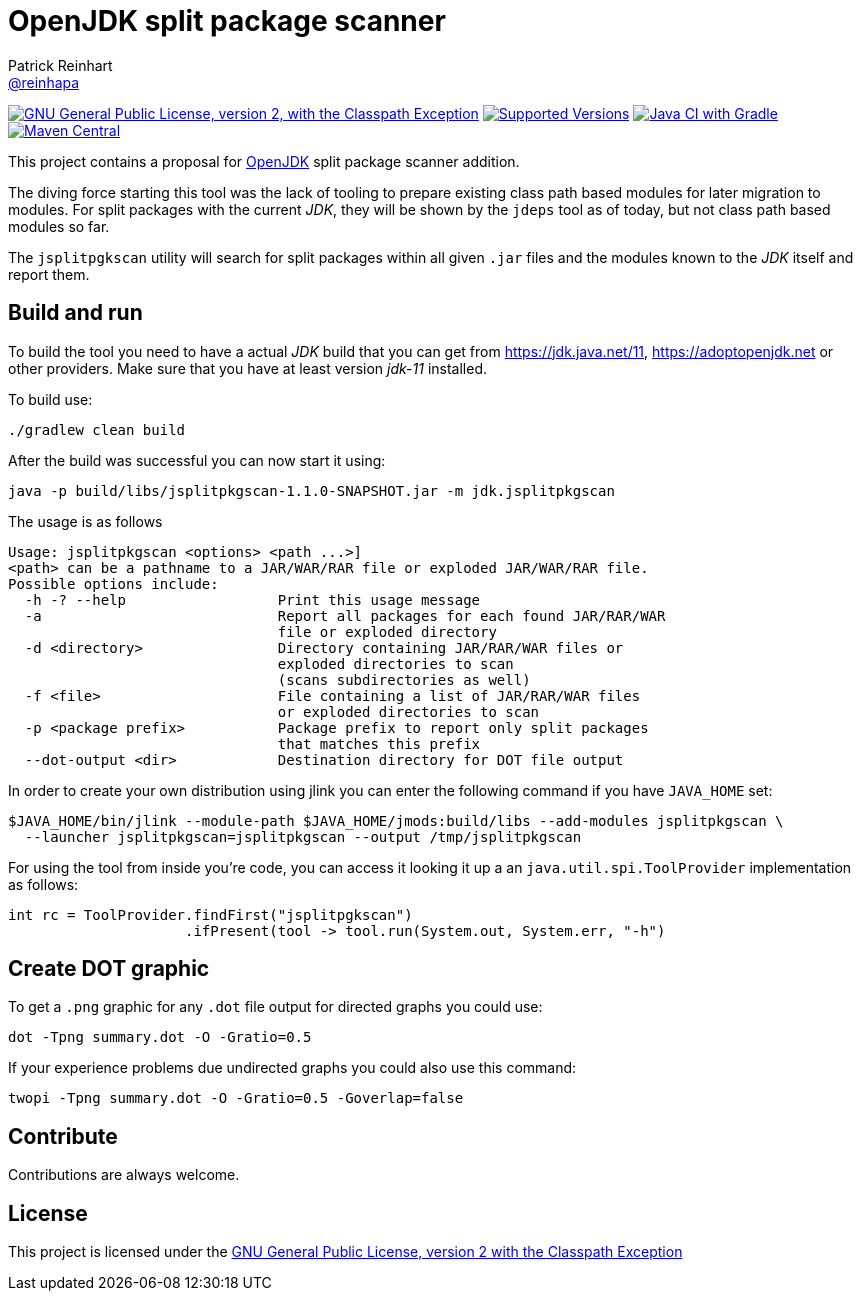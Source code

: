 = OpenJDK split package scanner
Patrick Reinhart <https://github.com/reinhapa[@reinhapa]>
:project-name: jsplitpkgscan
:group-name: org.adoptopenjdk
:jsplitpkgscan-version: 1.1.0-SNAPSHOT
:project-full-path: AdoptOpenJDK/{project-name}
:github-branch: master
:jdk-version: 11
:jdk-url: https://jdk.java.net/{jdk-version}
:adoptopenjdk-url: https://adoptopenjdk.net

image:https://img.shields.io/badge/license-GPL2+CPE-blue.svg["GNU General Public License, version 2, with the Classpath Exception", link="https://github.com/{project-full-path}/blob/{github-branch}/LICENSE"]
image:https://img.shields.io/badge/Java-{jdk-version}-blue.svg["Supported Versions", link="https://travis-ci.org/{project-full-path}"]
image:https://github.com/{project-full-path}/actions/workflows/gradle.yml/badge.svg["Java CI with Gradle", link="https://github.com/{project-full-path}/actions/workflows/gradle.yml"]
image:https://img.shields.io/maven-central/v/{group-name}/{project-name}.svg?label=Maven%20Central["Maven Central", link="https://search.maven.org/search?q=g:%22{group-name}%22%20AND%20a:%22{project-name}%22"]

This project contains a proposal for http://openjdk.java.net[OpenJDK] split package scanner addition.

The diving force starting this tool was the lack of tooling to prepare existing class path based modules
for later migration to modules. For split packages with the current _JDK_, they will be shown by the `jdeps`
tool as of today, but not class path based modules so far.

The `jsplitpgkscan` utility will search for split packages within all given `.jar` files and the modules
known to the _JDK_ itself and report them.

== Build and run
To build the tool you need to have a actual _JDK_ build that you can get from 
{jdk-url}[{jdk-url}], {adoptopenjdk-url}[{adoptopenjdk-url}] or other providers.
Make sure that you have at least version _jdk-{jdk-version}_ installed.

To build use:

[source, bash]
----
./gradlew clean build
----

After the build was successful you can now start it using:

[source, bash, subs="attributes"]
----
java -p build/libs/jsplitpkgscan-{jsplitpkgscan-version}.jar -m jdk.jsplitpkgscan
----

The usage is as follows
[source]
----
Usage: jsplitpkgscan <options> <path ...>]
<path> can be a pathname to a JAR/WAR/RAR file or exploded JAR/WAR/RAR file.
Possible options include:
  -h -? --help                  Print this usage message
  -a                            Report all packages for each found JAR/RAR/WAR
                                file or exploded directory
  -d <directory>                Directory containing JAR/RAR/WAR files or
                                exploded directories to scan
                                (scans subdirectories as well)
  -f <file>                     File containing a list of JAR/RAR/WAR files
                                or exploded directories to scan
  -p <package prefix>           Package prefix to report only split packages
                                that matches this prefix
  --dot-output <dir>            Destination directory for DOT file output
----

In order to create your own distribution using jlink you can enter the following command
if you have `JAVA_HOME` set:

[source, bash]
----
$JAVA_HOME/bin/jlink --module-path $JAVA_HOME/jmods:build/libs --add-modules jsplitpkgscan \
  --launcher jsplitpkgscan=jsplitpkgscan --output /tmp/jsplitpkgscan
----

For using the tool from inside you're code, you can access it looking it up a an
`java.util.spi.ToolProvider` implementation as follows:

[source, java]
----
int rc = ToolProvider.findFirst("jsplitpgkscan")
                     .ifPresent(tool -> tool.run(System.out, System.err, "-h")
----


== Create DOT graphic
To get a `.png` graphic for any `.dot` file output for directed graphs you could use:

[source, bash]
----
dot -Tpng summary.dot -O -Gratio=0.5
----

If your experience problems due undirected graphs you could also use this command:
 
[source, bash]
----
twopi -Tpng summary.dot -O -Gratio=0.5 -Goverlap=false
----

== Contribute
Contributions are always welcome.

== License
This project is licensed under the https://github.com/{project-full-path}/blob/{github-branch}/LICENSE[GNU General Public License, version 2 with the Classpath Exception]
